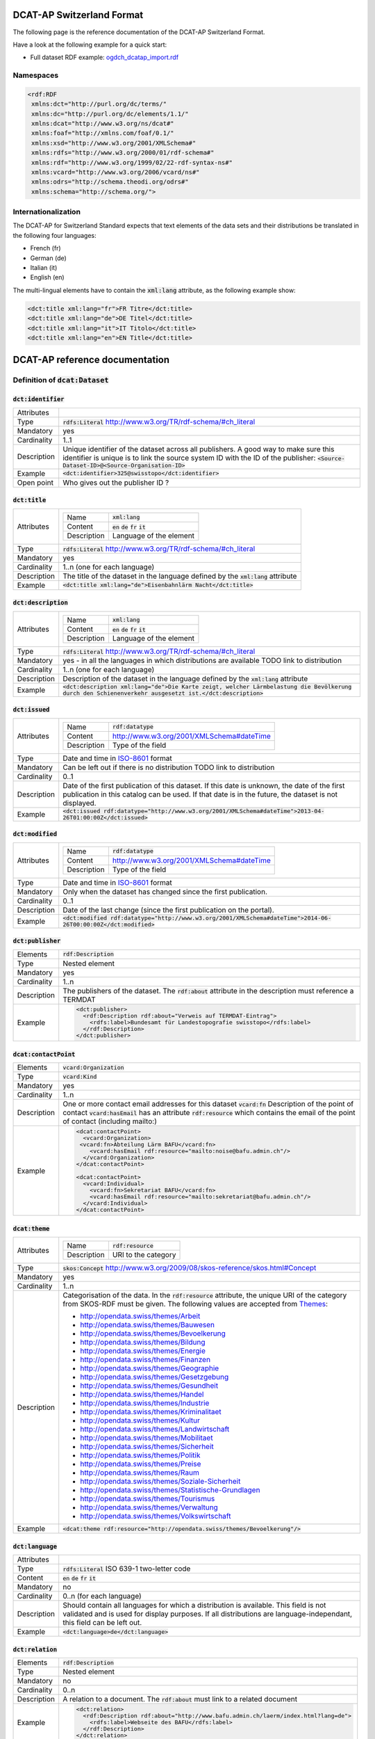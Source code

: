 ==========================
DCAT-AP Switzerland Format
==========================

The following page is the reference documentation of the DCAT-AP Switzerland Format. 

Have a look at the following example for a quick start:

- Full dataset RDF example: `ogdch_dcatap_import.rdf <https://github.com/ogdch/dcat-ap-docs/blob/master/ogdch_dcatap_import.rdf>`_

----------
Namespaces
----------

.. code:: xml

  <rdf:RDF
   xmlns:dct="http://purl.org/dc/terms/"
   xmlns:dc="http://purl.org/dc/elements/1.1/"
   xmlns:dcat="http://www.w3.org/ns/dcat#"
   xmlns:foaf="http://xmlns.com/foaf/0.1/"
   xmlns:xsd="http://www.w3.org/2001/XMLSchema#"
   xmlns:rdfs="http://www.w3.org/2000/01/rdf-schema#"
   xmlns:rdf="http://www.w3.org/1999/02/22-rdf-syntax-ns#"
   xmlns:vcard="http://www.w3.org/2006/vcard/ns#"
   xmlns:odrs="http://schema.theodi.org/odrs#"
   xmlns:schema="http://schema.org/">

--------------------
Internationalization
--------------------

The DCAT-AP for Switzerland Standard expects that text elements of the data sets and their distributions be translated in the following four languages:

- French (fr)
- German (de)
- Italian (it)
- English (en)

The multi-lingual elements have to contain the :code:`xml:lang` attribute, as the following example show:

.. code:: xml

  <dct:title xml:lang="fr">FR Titre</dct:title>
  <dct:title xml:lang="de">DE Titel</dct:title>
  <dct:title xml:lang="it">IT Titolo</dct:title>
  <dct:title xml:lang="en">EN Title</dct:title>

===============================
DCAT-AP reference documentation
===============================

----------------------------------
Definition of :code:`dcat:Dataset`
----------------------------------

:code:`dct:identifier`
----------------------

=========== ===
Attributes  
Type        :code:`rdfs:Literal` http://www.w3.org/TR/rdf-schema/#ch_literal
Mandatory   yes
Cardinality 1..1
Description Unique identifier of the dataset across all publishers. A good way to make sure this identifier is unique is to link the source system ID with the ID of the publisher: :code:`<Source-Dataset-ID>@<Source-Organisation-ID>`
Example     :code:`<dct:identifier>325@swisstopo</dct:identifier>`
Open point  Who gives out the publisher ID ?
=========== ===

:code:`dct:title`
-----------------

=========== ===
Attributes  =========== =============================================
            Name        :code:`xml:lang`
            Content     :code:`en` :code:`de` :code:`fr` :code:`it`
            Description Language of the element
            =========== =============================================
Type        :code:`rdfs:Literal` http://www.w3.org/TR/rdf-schema/#ch_literal
Mandatory   yes
Cardinality 1..n (one for each language)
Description The title of the dataset in the language defined by the :code:`xml:lang` attribute
Example     :code:`<dct:title xml:lang="de">Eisenbahnlärm Nacht</dct:title>`
=========== ===

:code:`dct:description`
-----------------------

=========== ===
Attributes  =========== =============================================
            Name        :code:`xml:lang`
            Content     :code:`en` :code:`de` :code:`fr` :code:`it`
            Description Language of the element
            =========== =============================================
Type        :code:`rdfs:Literal` http://www.w3.org/TR/rdf-schema/#ch_literal
Mandatory   yes - in all the languages in which distributions are available 
            TODO link to distribution
Cardinality 1..n (one for each language)
Description Description of the dataset in the language defined by the :code:`xml:lang` attribute
Example     :code:`<dct:description xml:lang="de">Die Karte zeigt, welcher Lärmbelastung die Bevölkerung durch den Schienenverkehr ausgesetzt ist.</dct:description>`
=========== ===

:code:`dct:issued`
------------------

=========== ===
Attributes  =========== =============================================
            Name        :code:`rdf:datatype`
            Content     http://www.w3.org/2001/XMLSchema#dateTime
            Description Type of the field
            =========== =============================================
Type        Date and time in ISO-8601_ format
Mandatory   Can be left out if there is no distribution
            TODO link to distribution
Cardinality 0..1
Description Date of the first publication of this dataset. If this date is unknown, the date of the first publication in this catalog can be used. If that date is in the future, the dataset is not displayed.
Example     :code:`<dct:issued rdf:datatype="http://www.w3.org/2001/XMLSchema#dateTime">2013-04-26T01:00:00Z</dct:issued>`
=========== ===

:code:`dct:modified`
--------------------

=========== ===
Attributes  =========== =============================================
            Name        :code:`rdf:datatype`
            Content     http://www.w3.org/2001/XMLSchema#dateTime
            Description Type of the field
            =========== =============================================
Type        Date and time in ISO-8601_ format
Mandatory   Only when the dataset has changed since the first publication.
Cardinality 0..1
Description Date of the last change (since the first publication on the portal).
Example     :code:`<dct:modified rdf:datatype="http://www.w3.org/2001/XMLSchema#dateTime">2014-06-26T00:00:00Z</dct:modified>`
=========== ===

:code:`dct:publisher`
---------------------

=========== ===
Elements    :code:`rdf:Description`
Type        Nested element
Mandatory   yes
Cardinality 1..n
Description The publishers of the dataset. The :code:`rdf:about` attribute in the description must reference a TERMDAT
Example     .. code:: xml

              <dct:publisher>
                <rdf:Description rdf:about="Verweis auf TERMDAT-Eintrag">
                  <rdfs:label>Bundesamt für Landestopografie swisstopo</rdfs:label>
                </rdf:Description>
              </dct:publisher>
=========== ===

:code:`dcat:contactPoint`
-------------------------

=========== ===
Elements    :code:`vcard:Organization` 
Type        :code:`vcard:Kind`
Mandatory   yes
Cardinality 1..n
Description One or more contact email addresses for this dataset
            :code:`vcard:fn` Description of the point of contact
            :code:`vcard:hasEmail` has an attribute :code:`rdf:resource` which contains the email of the point of contact (including mailto:)
Example     .. code:: xml

              <dcat:contactPoint>
                <vcard:Organization>
               <vcard:fn>Abteilung Lärm BAFU</vcard:fn>
                  <vcard:hasEmail rdf:resource="mailto:noise@bafu.admin.ch"/>
                </vcard:Organization>
              </dcat:contactPoint>

              <dcat:contactPoint>
                <vcard:Individual>
                  <vcard:fn>Sekretariat BAFU</vcard:fn>
                  <vcard:hasEmail rdf:resource="mailto:sekretariat@bafu.admin.ch"/>
                </vcard:Individual>
              </dcat:contactPoint>
=========== ===

:code:`dcat:theme`
------------------

=========== ===
Attributes  =========== =============================================
            Name        :code:`rdf:resource`
            Description URI to the category
            =========== =============================================
Type        :code:`skos:Concept` http://www.w3.org/2009/08/skos-reference/skos.html#Concept
Mandatory   yes
Cardinality 1..n
Description Categorisation of the data. In the :code:`rdf:resource` attribute, the unique URI of the category from SKOS-RDF must be given.
            The following values are accepted from Themes_:

            - http://opendata.swiss/themes/Arbeit
            - http://opendata.swiss/themes/Bauwesen
            - http://opendata.swiss/themes/Bevoelkerung
            - http://opendata.swiss/themes/Bildung
            - http://opendata.swiss/themes/Energie
            - http://opendata.swiss/themes/Finanzen
            - http://opendata.swiss/themes/Geographie
            - http://opendata.swiss/themes/Gesetzgebung
            - http://opendata.swiss/themes/Gesundheit
            - http://opendata.swiss/themes/Handel
            - http://opendata.swiss/themes/Industrie
            - http://opendata.swiss/themes/Kriminalitaet
            - http://opendata.swiss/themes/Kultur
            - http://opendata.swiss/themes/Landwirtschaft
            - http://opendata.swiss/themes/Mobilitaet
            - http://opendata.swiss/themes/Sicherheit
            - http://opendata.swiss/themes/Politik
            - http://opendata.swiss/themes/Preise
            - http://opendata.swiss/themes/Raum
            - http://opendata.swiss/themes/Soziale-Sicherheit
            - http://opendata.swiss/themes/Statistische-Grundlagen
            - http://opendata.swiss/themes/Tourismus
            - http://opendata.swiss/themes/Verwaltung
            - http://opendata.swiss/themes/Volkswirtschaft
Example     :code:`<dcat:theme rdf:resource="http://opendata.swiss/themes/Bevoelkerung"/>`
=========== ===

:code:`dct:language`
--------------------

=========== ===
Attributes  
Type        :code:`rdfs:Literal` ISO 639-1 two-letter code
Content     :code:`en` :code:`de` :code:`fr` :code:`it`
Mandatory   no
Cardinality 0..n (for each language)
Description Should contain all languages for which a distribution is available. 
            This field is not validated and is used for display purposes.
            If all distributions are language-independant, this field can be left out.
Example     :code:`<dct:language>de</dct:language>`
=========== ===

:code:`dct:relation`
--------------------

=========== ===
Elements    :code:`rdf:Description`
Type        Nested element
Mandatory   no
Cardinality 0..n
Description A relation to a document. The :code:`rdf:about` must link to a related document
Example     .. code:: xml

              <dct:relation>
                <rdf:Description rdf:about="http://www.bafu.admin.ch/laerm/index.html?lang=de">
                  <rdfs:label>Webseite des BAFU</rdfs:label>
                </rdf:Description>
              </dct:relation>
=========== ===

:code:`dcat:keyword`
--------------------

=========== ===
Attributes  =========== =============================================
            Name        :code:`xml:lang`
            Content     :code:`en` :code:`de` :code:`fr` :code:`it`
            Description Language of the element
            =========== =============================================
Type        :code:`rdfs:Literal` http://www.w3.org/TR/rdf-schema/#ch_literal
Mandatory   no
Cardinality 0..n
Description Keyword who describe that dataset. 
            TODO check if TERMDAT is there
Example     .. code:: xml

              <dcat:keyword xml:lang="de" rdf:about="#nacht">Nacht</dcat:keyword>
              <dcat:keyword xml:lang="fr" rdf:about="#nacht">Nuit</dcat:keyword>
              <dcat:keyword xml:lang="it" rdf:about="#nacht">Noche</dcat:keyword>
              <dcat:keyword xml:lang="en" rdf:about="#nacht">Night</dcat:keyword>
=========== ===

:code:`dcat:landingPage`
------------------------

=========== ===
Attributes  
Type        :code:`foaf:Document` http://xmlns.com/foaf/spec/#term_Document
Mandatory   no
Cardinality 0..1
Description Website of the dataset with related information
Example     :code:`<dcat:landingPage>http://www.bafu.admin.ch/laerm/index.html?lang=de</dcat:landingPage>`
=========== ===

:code:`dct:spatial`
-------------------

=========== ===
Attributes  
Type        :code:`dct:Location` http://dublincore.org/documents/2012/06/14/dcmi-terms/?v=terms#Location
Mandatory   no
Cardinality 0..n
Description Geographical classification of the dataset. Can be a description, coordinates or a bounding-box.
Example     :code:`<dct:spatial rdf:resource="http://publications.europa.eu/mdr/authority/country/ZWE"/>`
=========== ===

:code:`dct:temporal`
--------------------

=========== ===
Attributes  
Type        :code:`ct:PeriodOfTime` http://dublincore.org/documents/2012/06/14/dcmi-terms/?v=terms#terms-PeriodOfTime
Mandatory   no
Cardinality 0..n
Description One or more time period that cover the dataset
            :code:`<schema:startDate>` contains the start date 
            :code:`<schema:endDate>` contains the end date 
            Format for dates: http://www.w3.org/2001/XMLSchema#date
Example     .. code:: xml

              <dct:temporal>
                <dct:PeriodOfTime>
                  <schema:startDate rdf:datatype="http://www.w3.org/2001/XMLSchema#date">1905-03-01</schema:startDate>
                  <schema:endDate rdf:datatype="http://www.w3.org/2001/XMLSchema#date">2013-01-05</schema:endDate>
                </dct:PeriodOfTime>
              </dct:temporal>
=========== ===

:code:`dct:accrualPeriodicity`
------------------------------

=========== ===
Attributes  ===== =============================================
            Name  :code:`rdf:resource`
            Type  :code:`dct:Frequency`
            ===== =============================================
Mandatory   no
Cardinality 0..1
Description The frequency in which this dataset is updated.

            Values for :code:`dct:Frequency`: http://dublincore.org/groups/collections/frequency/
Example     :code:`<dct:accrualPeriodicity rdf:resource="http://purl.org/cld/freq/daily"/>`
=========== ===

:code:`rdfs:seeAlso`
--------------------

=========== ===
Attributes  
Type        :code:`rdfs:Literal` http://www.w3.org/TR/rdf-schema/#ch_literal
Mandatory   no
Cardinality 0..n
Description Link to related datasets. Contains the identifier of the linked dataset.
Example     :code:`<rdfs:seeAlso>326@swisstopo</rdfs:seeAlso>`
=========== ===

:code:`dcat:distribution`
-------------------------

=========== ===
Attributes  
Type        Nested elements. See `Definition of Distribution`_.
Mandatory   no
Cardinality 0..n
Description Distribution of the datasets.
Example     
=========== ===

--------------------------
Definition of Distribution
--------------------------

:code:`dct:identifier`
----------------------

=========== ===
Attributes  
Type        :code:`rdfs:Literal` http://www.w3.org/TR/rdf-schema/#ch_literal
Mandatory   no
Cardinality 0..1
Description Identifier of the distribution in the source system.
Example     :code:`<dct:identifier>ch.bafu.laerm-bahnlaerm_nacht</dct:identifier>`
=========== ===

:code:`dct:title`
-----------------

=========== ===
Attributes  =========== =============================================
            Name        :code:`xml:lang`
            Content     :code:`en` :code:`de` :code:`fr` :code:`it`
            Description Language of the element
            =========== =============================================
Type        :code:`rdfs:Literal` http://www.w3.org/TR/rdf-schema/#ch_literal
Mandatory   no - except if the distribution does not contain all the content of the dataset
Cardinality 0..n (one for each language)
Description The title of the distribution in the language defined by the :code:`xml:lang` attribute. If this element is left out, the :code:`dct:title` of the dataset is used instead
Example     :code:`<dct:title xml:lang="de">WMS (ch.bafu.laerm-bahnlaerm_nacht)</dct:title>`
=========== ===

:code:`dct:description`
-----------------------

=========== ===
Attributes  =========== =============================================
            Name        :code:`xml:lang`
            Content     :code:`en` :code:`de` :code:`fr` :code:`it`
            Description Language of the element
            =========== =============================================
Type        :code:`rdfs:Literal` http://www.w3.org/TR/rdf-schema/#ch_literal
Mandatory   no - except if the distribution does not contain all the content of the dataset
Cardinality 1..n (one for each language)
Description Description of the distribution in the language defined by the :code:`xml:lang` attribute
Example     :code:`<dct:description xml:lang="de">Die Angaben basieren auf flächendeckenden Modellberechnungen.</dct:description>`
=========== ===

:code:`dct:issued`
------------------

=========== ===
Attributes  =========== =============================================
            Name        :code:`rdf:datatype`
            Content     http://www.w3.org/2001/XMLSchema#dateTime
            Description Type of the field
            =========== =============================================
Type        Date and time in ISO-8601_ format
Mandatory   yes
Cardinality 1..1
Description Date of the publication of this distribution
Example     :code:`<dct:issued rdf:datatype="http://www.w3.org/2001/XMLSchema#dateTime">2013-05-11T00:00:00Z</dct:issued>`
=========== ===

:code:`dct:modified`
--------------------

=========== ===
Attributes  =========== =============================================
            Name        :code:`rdf:datatype`
            Content     http://www.w3.org/2001/XMLSchema#dateTime
            Description Type of the field
            =========== =============================================
Type        Date and time in ISO-8601_ format
Mandatory   Only when the distribution has changed since the first publication. If this distribution was changed several times, this corresponds to the date of the latest change.
Cardinality 0..1
Description Date of the last change of the distribution.
Example     :code:`<dct:modified rdf:datatype="http://www.w3.org/2001/XMLSchema#dateTime">2015-04-26T00:00:00Z</dct:modified>`
=========== ===

:code:`dct:language`
--------------------

=========== ===
Attributes  
Type        :code:`rdfs:Literal` ISO 639-1 two-letter code
Content     :code:`en` :code:`de` :code:`fr` :code:`it`
Mandatory   no
Cardinality 0..n (for each language)
Description Languages in which this distribution is available. If the distribution is langauge-independant, this can be left out.
Example     :code:`<dct:language>de</dct:language>`
Open points What is this for exactly? The languages are defined on the fields with xml:lang already
=========== ===

:code:`dcat:accessURL`
----------------------

=========== ===
Attributes  =========== =============================================
            Name        :code:`rdf:datatype`
            Content     http://www.w3.org/2001/XMLSchema#anyURI
            Description Type of the field
            =========== =============================================
Type        http://www.w3.org/2001/XMLSchema#anyURI
Mandatory   yes
Cardinality 1..n
Description URL where the distribution can be found. This could be either a download URL, 
            a API URL or a landing page URL. If the distribution is only available through 
            a landing page, this field must contain the URL of the landing page.
            If a downloadURL was given for this distribution, this field has to contain the same value.
Example     :code:`<dcat:accessURL rdf:datatype="http://www.w3.org/2001/XMLSchema#anyURI">http://wms.geo.admin.ch/</dcat:accessURL>`
=========== ===

:code:`dct:downloadURL`
-----------------------

=========== ===
Attributes  =========== =============================================
            Name        :code:`rdf:datatype`
            Content     http://www.w3.org/2001/XMLSchema#anyURI
            Description Type of the field
            =========== =============================================
Type        http://www.w3.org/2001/XMLSchema#anyURI
Mandatory   no
Cardinality 0..n
Description URL of a data file, if the distribution can be downloaded. For each of these, a :code:`dcat:accessURL` has to exist.
Example     :code:`<dcat:downloadURL rdf:datatype="http://www.w3.org/2001/XMLSchema#anyURI">http://data.geo.admin.ch.s3.amazonaws.com/ch.swisstopo.swissboundaries3d-land-flaeche.fill/data.zip</dcat:downloadURL>`
=========== ===

:code:`dct:rights`
------------------

=========== ===
Attributes   
Type        Open Data Rights Statement Vocabulary (https://theodi.org/guides/publishers-guide-to-the-open-data-rights-statement-vocabulary)
Mandatory   yes
Cardinality 1..1
Description Rights statement on this distribution. This is composed of 3 elements that can be summarized in a 
            string literal (same concept as for the Creative Commons licenses)
            - Source Code : Mandatory/not mandatory
            - Non-commercial use : Allowed/not allowed
            - Commercial use : Allowed/not allowed/only with authorization
            
            TODO give out exact strings
Example     .. code:: xml

              <dct:rights>
                <odrs:dataLicence>ReferenceNotRequired-NonCommercialAllowed-CommercialAllowed</odrs:dataLicence>
              </dct:rights>
=========== ===

:code:`dct:license`
-------------------

=========== ===
Attributes  
Type        :code:`dct:LicenseDocument`
Mandatory   no
Cardinality 0..1
Description Not used, see :code:`dct:rights`
Example     :code:`<dct:license />`
=========== ===

:code:`dcat:byteSize`
---------------------

=========== ===
Attributes  
Type        :code:`rdfs:Literal` http://www.w3.org/TR/rdf-schema/#ch_literal
Mandatory   no - except if the distribution is available as a data download (see :code:`downloadURL`).
Cardinality 0..1
Description Size of the data in bytes
Example     :code:`<dcat:byteSize>1024</dcat:byteSize>`
=========== ===

:code:`dcat:mediaType`
----------------------

=========== ===
Attributes  
Type        :code:`dct:MediaTypeOrExtent` http://www.iana.org/assignments/media-types/media-types.xhtml
Mandatory   no - except if the distribution is available as a data download (see :code:`downloadURL`).
Cardinality 0..1
Description Only values from the list of IANA MIME types
            http://www.iana.org/assignments/media-types/media-types.xhtml
Example     :code:`<dcat:mediaType>text/html</dcat:mediaType>`
=========== ===

:code:`dct:format`
------------------

=========== ===
Attributes  
Type        :code:`dct:MediaTypeOrExtent`
Mandatory   no
Cardinality 0..1
Description Available for compatibility reasons. Not used
Example     :code:`<dct:format/>`
=========== ===

:code:`dct:coverage`
--------------------

=========== ===
Attributes  
Type        :code:`dct:LocationPeriodOrJurisdiction` http://dublincore.org/documents/2012/06/14/dcmi-terms/?v=terms#LocationPeriodOrJurisdiction
Mandatory   no
Cardinality 0..n
Description Distributions can be classified by their location or time period (for example, one for each canton, one for each year, etc...)
Example     :code:`<dct:coverage/>`
=========== ===


Common fields
-------------

:code:`rdf:Description`
-----------------------

=========== ===
Elements    :code:`rdfs:label`
Attributes  =========== =============================================
            Name        :code:`rdf:about`
            Mandatory   No
            =========== =============================================
Type        Sub-element
Mandatory   yes
Cardinality 1..1
Description The description of the dataset/distribution
=========== ===


.. _Themes: https://github.com/ogdch/ckanext-switzerland/blob/master/opendataswiss-themes.rdf
.. _ISO-8601: https://en.wikipedia.org/wiki/ISO_8601